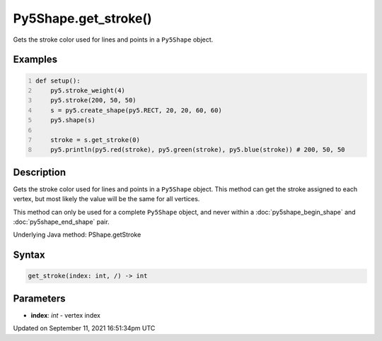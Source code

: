 Py5Shape.get_stroke()
=====================

Gets the stroke color used for lines and points in a ``Py5Shape`` object.

Examples
--------

.. raw:: html

    <div class="example-table">

.. raw:: html

    <div class="example-row"><div class="example-cell-image">

.. image:: /images/reference/Py5Shape_get_stroke_0.png
    :alt: example picture for get_stroke()

.. raw:: html

    </div><div class="example-cell-code">

.. code:: python
    :number-lines:

    def setup():
        py5.stroke_weight(4)
        py5.stroke(200, 50, 50)
        s = py5.create_shape(py5.RECT, 20, 20, 60, 60)
        py5.shape(s)

        stroke = s.get_stroke(0)
        py5.println(py5.red(stroke), py5.green(stroke), py5.blue(stroke)) # 200, 50, 50

.. raw:: html

    </div></div>

.. raw:: html

    </div>

Description
-----------

Gets the stroke color used for lines and points in a ``Py5Shape`` object. This method can get the stroke assigned to each vertex, but most likely the value will be the same for all vertices.

This method can only be used for a complete ``Py5Shape`` object, and never within a :doc:`py5shape_begin_shape` and :doc:`py5shape_end_shape` pair.

Underlying Java method: PShape.getStroke

Syntax
------

.. code:: python

    get_stroke(index: int, /) -> int

Parameters
----------

* **index**: `int` - vertex index


Updated on September 11, 2021 16:51:34pm UTC

